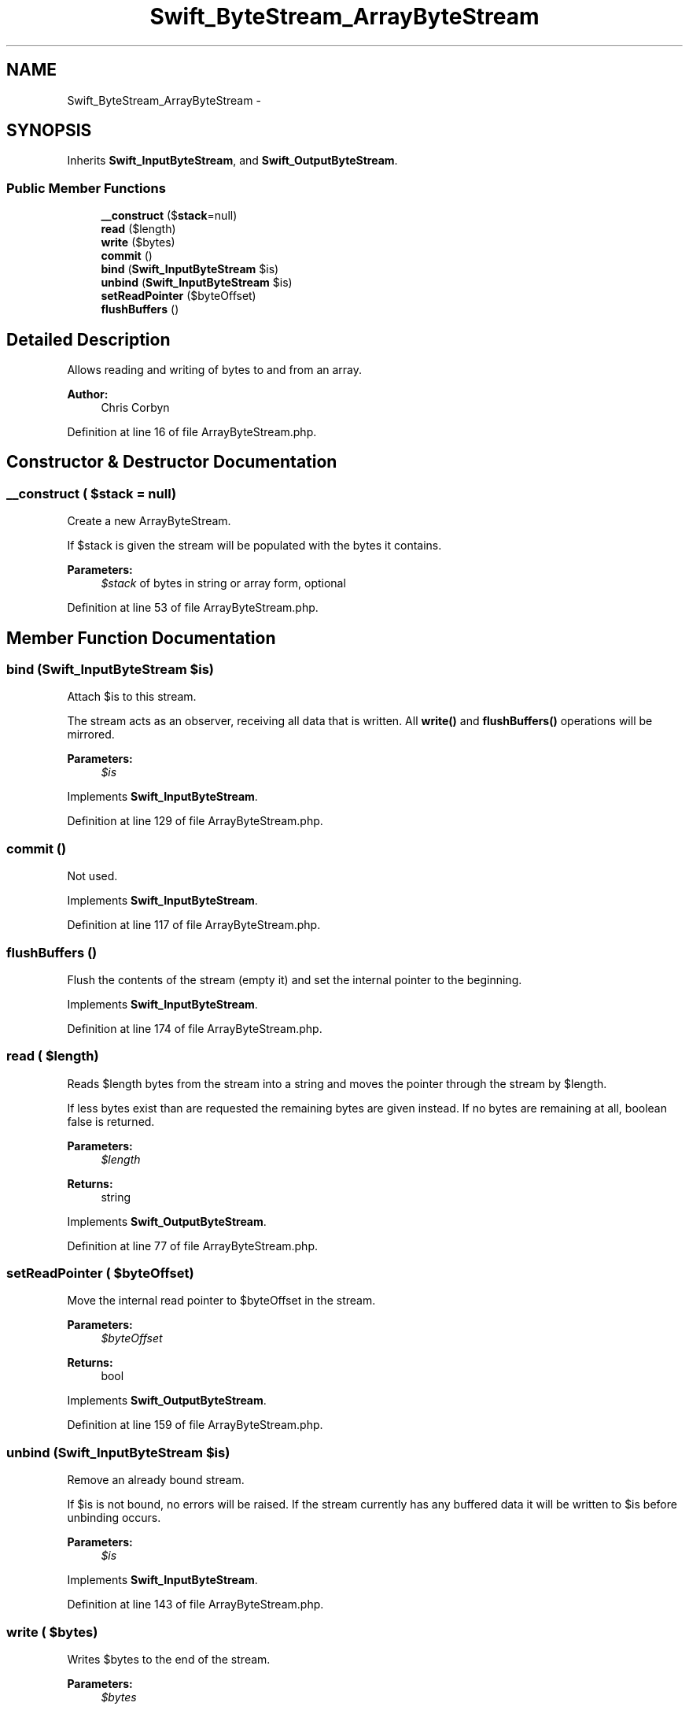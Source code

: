 .TH "Swift_ByteStream_ArrayByteStream" 3 "Tue Apr 14 2015" "Version 1.0" "VirtualSCADA" \" -*- nroff -*-
.ad l
.nh
.SH NAME
Swift_ByteStream_ArrayByteStream \- 
.SH SYNOPSIS
.br
.PP
.PP
Inherits \fBSwift_InputByteStream\fP, and \fBSwift_OutputByteStream\fP\&.
.SS "Public Member Functions"

.in +1c
.ti -1c
.RI "\fB__construct\fP ($\fBstack\fP=null)"
.br
.ti -1c
.RI "\fBread\fP ($length)"
.br
.ti -1c
.RI "\fBwrite\fP ($bytes)"
.br
.ti -1c
.RI "\fBcommit\fP ()"
.br
.ti -1c
.RI "\fBbind\fP (\fBSwift_InputByteStream\fP $is)"
.br
.ti -1c
.RI "\fBunbind\fP (\fBSwift_InputByteStream\fP $is)"
.br
.ti -1c
.RI "\fBsetReadPointer\fP ($byteOffset)"
.br
.ti -1c
.RI "\fBflushBuffers\fP ()"
.br
.in -1c
.SH "Detailed Description"
.PP 
Allows reading and writing of bytes to and from an array\&.
.PP
\fBAuthor:\fP
.RS 4
Chris Corbyn 
.RE
.PP

.PP
Definition at line 16 of file ArrayByteStream\&.php\&.
.SH "Constructor & Destructor Documentation"
.PP 
.SS "__construct ( $stack = \fCnull\fP)"
Create a new ArrayByteStream\&.
.PP
If $stack is given the stream will be populated with the bytes it contains\&.
.PP
\fBParameters:\fP
.RS 4
\fI$stack\fP of bytes in string or array form, optional 
.RE
.PP

.PP
Definition at line 53 of file ArrayByteStream\&.php\&.
.SH "Member Function Documentation"
.PP 
.SS "bind (\fBSwift_InputByteStream\fP $is)"
Attach $is to this stream\&.
.PP
The stream acts as an observer, receiving all data that is written\&. All \fBwrite()\fP and \fBflushBuffers()\fP operations will be mirrored\&.
.PP
\fBParameters:\fP
.RS 4
\fI$is\fP 
.RE
.PP

.PP
Implements \fBSwift_InputByteStream\fP\&.
.PP
Definition at line 129 of file ArrayByteStream\&.php\&.
.SS "commit ()"
Not used\&. 
.PP
Implements \fBSwift_InputByteStream\fP\&.
.PP
Definition at line 117 of file ArrayByteStream\&.php\&.
.SS "flushBuffers ()"
Flush the contents of the stream (empty it) and set the internal pointer to the beginning\&. 
.PP
Implements \fBSwift_InputByteStream\fP\&.
.PP
Definition at line 174 of file ArrayByteStream\&.php\&.
.SS "read ( $length)"
Reads $length bytes from the stream into a string and moves the pointer through the stream by $length\&.
.PP
If less bytes exist than are requested the remaining bytes are given instead\&. If no bytes are remaining at all, boolean false is returned\&.
.PP
\fBParameters:\fP
.RS 4
\fI$length\fP 
.RE
.PP
\fBReturns:\fP
.RS 4
string 
.RE
.PP

.PP
Implements \fBSwift_OutputByteStream\fP\&.
.PP
Definition at line 77 of file ArrayByteStream\&.php\&.
.SS "setReadPointer ( $byteOffset)"
Move the internal read pointer to $byteOffset in the stream\&.
.PP
\fBParameters:\fP
.RS 4
\fI$byteOffset\fP 
.RE
.PP
\fBReturns:\fP
.RS 4
bool 
.RE
.PP

.PP
Implements \fBSwift_OutputByteStream\fP\&.
.PP
Definition at line 159 of file ArrayByteStream\&.php\&.
.SS "unbind (\fBSwift_InputByteStream\fP $is)"
Remove an already bound stream\&.
.PP
If $is is not bound, no errors will be raised\&. If the stream currently has any buffered data it will be written to $is before unbinding occurs\&.
.PP
\fBParameters:\fP
.RS 4
\fI$is\fP 
.RE
.PP

.PP
Implements \fBSwift_InputByteStream\fP\&.
.PP
Definition at line 143 of file ArrayByteStream\&.php\&.
.SS "write ( $bytes)"
Writes $bytes to the end of the stream\&.
.PP
\fBParameters:\fP
.RS 4
\fI$bytes\fP 
.RE
.PP

.PP
Implements \fBSwift_InputByteStream\fP\&.
.PP
Definition at line 101 of file ArrayByteStream\&.php\&.

.SH "Author"
.PP 
Generated automatically by Doxygen for VirtualSCADA from the source code\&.
